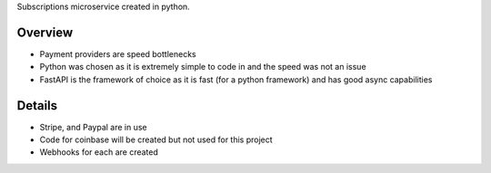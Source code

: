 Subscriptions microservice created in python.

Overview
#########
* Payment providers are speed bottlenecks
* Python was chosen as it is extremely simple to code in and the speed was not an issue
* FastAPI is the framework of choice as it is fast (for a python framework) and has good async capabilities

Details
########
* Stripe, and Paypal are in use
* Code for coinbase will be created but not used for this project
* Webhooks for each are created
